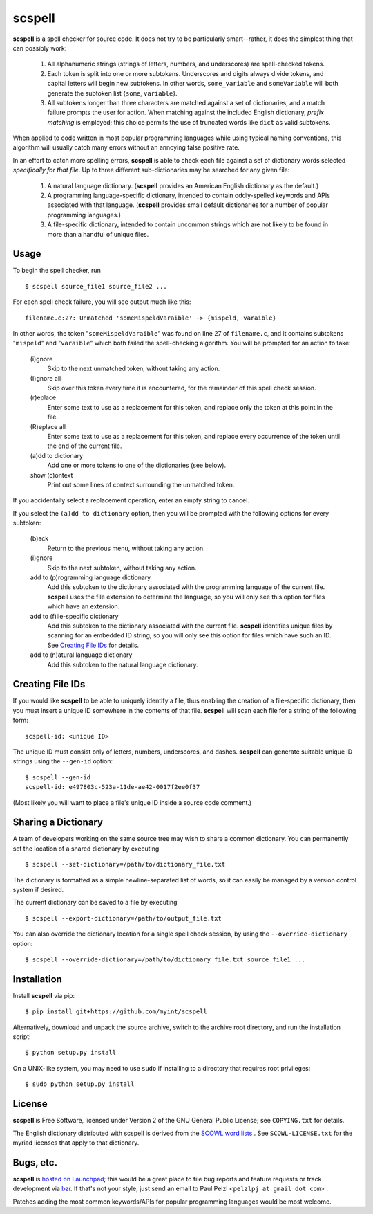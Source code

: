 scspell
=======

.. image:: https://travis-ci.org/myint/scspell.png?branch=master
   :target: https://travis-ci.org/myint/scspell
   :alt: Build status

**scspell** is a spell checker for source code.  It does not try to be
particularly smart--rather, it does the simplest thing that can possibly work:

    1. All alphanumeric strings (strings of letters, numbers, and
       underscores) are spell-checked tokens.
    2. Each token is split into one or more subtokens.  Underscores and digits
       always divide tokens, and capital letters will begin new subtokens.  In
       other words, ``some_variable`` and ``someVariable`` will both generate
       the subtoken list {``some``, ``variable``}.
    3. All subtokens longer than three characters are matched against a set of
       dictionaries, and a match failure prompts the user for action.  When
       matching against the included English dictionary, *prefix matching* is
       employed; this choice permits the use of truncated words like ``dict``
       as valid subtokens.

When applied to code written in most popular programming languages while using
typical naming conventions, this algorithm will usually catch many errors
without an annoying false positive rate.

In an effort to catch more spelling errors, **scspell** is able to check each
file against a set of dictionary words selected *specifically for that file*.  Up
to three different sub-dictionaries may be searched for any given file:

    1. A natural language dictionary.  (**scspell** provides an American
       English dictionary as the default.)
    2. A programming language-specific dictionary, intended to contain
       oddly-spelled keywords and APIs associated with that language.
       (**scspell** provides small default dictionaries for a number of popular
       programming languages.)
    3. A file-specific dictionary, intended to contain uncommon strings which
       are not likely to be found in more than a handful of unique files.

Usage
-----

To begin the spell checker, run ::

    $ scspell source_file1 source_file2 ...

For each spell check failure, you will see output much like this::

    filename.c:27: Unmatched 'someMispeldVaraible' -> {mispeld, varaible}

In other words, the token "``someMispeldVaraible``" was found on line 27
of ``filename.c``, and it contains subtokens "``mispeld``" and
"``varaible``" which both failed the spell-checking algorithm.  You will
be prompted for an action to take:

    (i)gnore
        Skip to the next unmatched token, without taking any action.

    (I)gnore all
        Skip over this token every time it is encountered, for the
        remainder of this spell check session.

    (r)eplace
        Enter some text to use as a replacement for this token, and replace
        only the token at this point in the file.

    (R)eplace all
        Enter some text to use as a replacement for this token, and replace
        every occurrence of the token until the end of the current file.

    (a)dd to dictionary
        Add one or more tokens to one of the dictionaries (see below).

    show (c)ontext
        Print out some lines of context surrounding the unmatched token.

If you accidentally select a replacement operation, enter an empty
string to cancel.

If you select the ``(a)dd to dictionary`` option, then you will be
prompted with the following options for every subtoken:

    (b)ack
        Return to the previous menu, without taking any action.

    (i)gnore
        Skip to the next subtoken, without taking any action.

    add to (p)rogramming language dictionary
        Add this subtoken to the dictionary associated with the
        programming language of the current file.  **scspell** uses the
        file extension to determine the language, so you will only
        see this option for files which have an extension.

    add to (f)ile-specific dictionary
        Add this subtoken to the dictionary associated with the
        current file.  **scspell** identifies unique files by scanning
        for an embedded ID string, so you will only see this option
        for files which have such an ID.  See `Creating File IDs`_
        for details.

    add to (n)atural language dictionary
        Add this subtoken to the natural language dictionary.


.. _`Creating File IDs`:

Creating File IDs
-----------------

If you would like **scspell** to be able to uniquely identify a file, thus
enabling the creation of a file-specific dictionary, then you must insert a
unique ID somewhere in the contents of that file.  **scspell** will scan each
file for a string of the following form::

    scspell-id: <unique ID>

The unique ID must consist only of letters, numbers, underscores, and dashes.
**scspell** can generate suitable unique ID strings using the ``--gen-id`` option::

    $ scspell --gen-id
    scspell-id: e497803c-523a-11de-ae42-0017f2ee0f37

(Most likely you will want to place a file's unique ID inside a source code comment.)


Sharing a Dictionary
--------------------

A team of developers working on the same source tree may wish to share a common
dictionary.  You can permanently set the location of a shared dictionary by
executing ::

    $ scspell --set-dictionary=/path/to/dictionary_file.txt

The dictionary is formatted as a simple newline-separated list of words, so it
can easily be managed by a version control system if desired.

The current dictionary can be saved to a file by executing ::

    $ scspell --export-dictionary=/path/to/output_file.txt

You can also override the dictionary location for a single spell check session,
by using the ``--override-dictionary`` option::

    $ scspell --override-dictionary=/path/to/dictionary_file.txt source_file1 ...

Installation
------------

Install **scspell** via pip::

    $ pip install git+https://github.com/myint/scspell

Alternatively, download and unpack the source archive, switch to the
archive root directory, and run the installation script::

    $ python setup.py install

On a UNIX-like system, you may need to use ``sudo`` if installing to a
directory that requires root privileges::

    $ sudo python setup.py install

License
-------

**scspell** is Free Software, licensed under Version 2 of the GNU General
Public License; see ``COPYING.txt`` for details.

The English dictionary distributed with scspell is derived from the
`SCOWL word lists <http://wordlist.sourceforge.net>`_ .  See
``SCOWL-LICENSE.txt`` for the myriad licenses that apply to that dictionary.

Bugs, etc.
------------

**scspell** is `hosted on Launchpad <http://launchpad.net/scspell>`_;
this would be a great place to file bug reports and feature requests or track
development via `bzr <http://bazaar-vcs.org>`_.  If that's not your style, just
send an email to Paul Pelzl <``pelzlpj at gmail dot com``> .

Patches adding the most common keywords/APIs for popular programming languages
would be most welcome.
